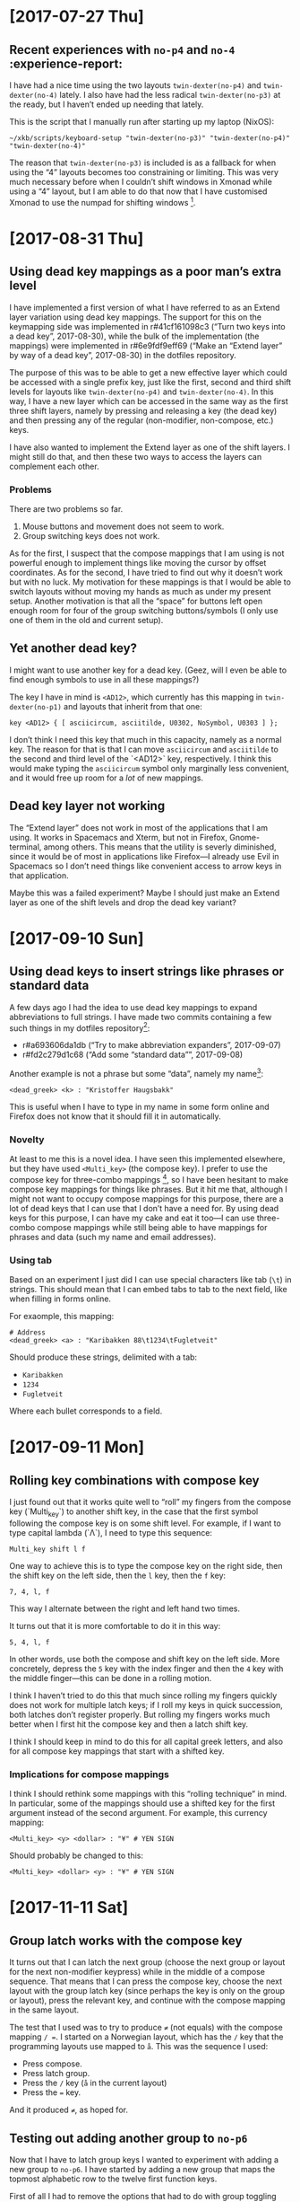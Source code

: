* [2017-07-27 Thu]

** Recent experiences with ~no-p4~ and ~no-4~ :experience-report:

I have had a nice time using the two layouts ~twin-dexter(no-p4)~ and
~twin-dexter(no-4)~ lately.  I also have had the less radical
~twin-dexter(no-p3)~ at the ready, but I haven’t ended up needing that
lately.

This is the script that I manually run after starting up my laptop
(NixOS):

#+BEGIN_SRC shell
~/xkb/scripts/keyboard-setup "twin-dexter(no-p3)" "twin-dexter(no-p4)" "twin-dexter(no-4)"
#+END_SRC

The reason that ~twin-dexter(no-p3)~ is included is as a fallback for
when using the “4” layouts becomes too constraining or limiting.  This
was very much necessary before when I couldn’t shift windows in Xmonad
while using a “4” layout, but I am able to do that now that I have
customised Xmonad to use the numpad for shifting
windows [fn:xmonad-numpad-added].

[fn:xmonad-numpad-added]: This was added in commit r#f62477962622 (“Add
numpad keys to change betwee workspaces”, 2017-07-08).

I made ~twin-dexter(no-4)~ in order to more conveniently write in
Norwegian, because I found using compose key combinations to be
awkward.  Shifting between the two is easy since I use ~Shift2-Delete~
(~Caps Lock-Delete~), since ~Delete~ is bound to ~ISO_Next_Group~ on
that level (third level).  The only time that I find it inconvenient to
use ~twin-dexter(no-4)~ is when I have to use symbols like forward slash
and other programming-related symbols a fair bit, since these symbolses
are moved around compared to ~twin-dexter(no-p4)~.  But when I am only
writing Norwegian prose with the former layout and programming and
English with the latter, this setup feels very convenient.

The “big idea” behind the “4” layouts is to replace the numeric row with
modifiers, compose keys, and the menu key, and to move the numbers to
the “alphabetic numpad” on the left hand.  This makes all three
shift-levels very easy to access from the home row.  This is what I
thought beforehand, and it has turned out to be true when trying it out
for a good while, now.  Another change is that these are “latches”, or
“sticky keys”, which means that they are not typically held down and
pressed with another key but are instead tapped and then released before
hitting the next key.  So far, this seems to be a superior alternative
to the standard “hold then press second then release” shift behavior.

I had a lot of trouble, and still continue to have trouble with,
adjusting to use the “alphabetic numpad”.  It was really painful in the
beginning, but I feel that I persevered to a point where I am making
progress.  Things also got a lot easier lately when I learned that
“latched shift keys” can /also/ be held down in order to more easily
press multiple same-shifted symbols.  So I can hold down the relevant
shift key and write strings like ~2017~, instead of having to alternate
between tapping the relevant shift key and the key.  For some reason I
didn’t stumble upon this fact by myself by simply trying to hold down a
shift key and pressing a non-modifier key.

* [2017-08-31 Thu]

** Using dead key mappings as a poor man’s extra level

I have implemented a first version of what I have referred to as an
Extend layer variation using dead key mappings.  The support for this on
the keymapping side was implemented in r#41cf161098c3 (“Turn two keys
into a dead key”, 2017-08-30), while the bulk of the implementation (the
mappings) were implemented in r#6e9fdf9eff69 (“Make an “Extend layer” by
way of a dead key”, 2017-08-30) in the dotfiles repository.

The purpose of this was to be able to get a new effective layer which
could be accessed with a single prefix key, just like the first, second
and third shift levels for layouts like ~twin-dexter(no-p4)~ and
~twin-dexter(no-4)~.  In this way, I have a new layer which can be
accessed in the same way as the first three shift layers, namely by
pressing and releasing a key (the dead key) and then pressing any of the
regular (non-modifier, non-compose, etc.) keys.

I have also wanted to implement the Extend layer as one of the shift
layers.  I might still do that, and then these two ways to access the
layers can complement each other.

*** Problems

There are two problems so far.

1. Mouse buttons and movement does not seem to work.
2. Group switching keys does not work.

As for the first, I suspect that the compose mappings that I am using is
not powerful enough to implement things like moving the cursor by offset
coordinates.  As for the second, I have tried to find out why it doesn’t
work but with no luck.  My motivation for these mappings is that I would
be able to switch layouts without moving my hands as much as under my
present setup.  Another motivation is that all the “space” for buttons
left open enough room for four of the group switching buttons/symbols (I
only use one of them in the old and current setup).

** Yet another dead key?

I might want to use another key for a dead key.  (Geez, will I even be
able to find enough symbols to use in all these mappings?)

The key I have in mind is ~<AD12>~, which currently has this mapping in
~twin-dexter(no-p1)~ and layouts that inherit from that one:

#+BEGIN_EXAMPLE
key <AD12> { [ asciicircum, asciitilde, U0302, NoSymbol, U0303 ] };
#+END_EXAMPLE

I don’t think I need this key that much in this capacity, namely as a
normal key.  The reason for that is that I can move ~asciicircum~ and
~asciitilde~ to the second and third level of the `<AD12>` key,
respectively.  I think this would make typing the ~asciicircum~ symbol
only marginally less convenient, and it would free up room for a /lot/
of new mappings.

** Dead key layer not working

The “Extend layer” does not work in most of the applications that I am
using.  It works in Spacemacs and Xterm, but not in Firefox,
Gnome-terminal, among others.  This means that the utility is severly
diminished, since it would be of most in applications like Firefox—I
already use Evil in Spacemacs so I don’t need things like convenient
access to arrow keys in that application.

Maybe this was a failed experiment?  Maybe I should just make an Extend
layer as one of the shift levels and drop the dead key variant?

* [2017-09-10 Sun]

** Using dead keys to insert strings like phrases or standard data

A few days ago I had the idea to use dead key mappings to expand
abbreviations to full strings.  I have made two commits containing a few
such things in my dotfiles repository[fn:update-about-insert-strings]:

- r#a693606da1db (“Try to make abbreviation expanders”, 2017-09-07)
- r#fd2c279d1c68 (“Add some “standard data””, 2017-09-08)

[fn:update-about-insert-strings] Update 2017-10-18: The second commit
    does not exist anymore since I have removed it in a rebase.

As an example, I can type ~<dead_greek> <b> <t> <w>~ and get the
resulting string ~by the way~:

#+BEGIN_EXAMPLE
<dead_greek> <b> <t> <w> : "by the way"
#+END_EXAMPLE

Another example is not a phrase but some “data”, namely my name[fn:update-auto-expand-name]:

#+BEGIN_EXAMPLE
<dead_greek> <k> : "Kristoffer Haugsbakk"
#+END_EXAMPLE

This is useful when I have to type in my name in some form online and
Firefox does not know that it should fill it in automatically.

[fn:update-auto-expand-name]: Update 2017-10-18: This does not exist
    anymore, either (see previous footnote about the removed commit).

*** Novelty

At least to me this is a novel idea.  I have seen this implemented
elsewhere, but they have used ~<Multi_key>~ (the compose key).  I prefer
to use the compose key for three-combo
mappings [fn:for_example_compose], so I have been hesitant to make
compose key mappings for things like phrases.  But it hit me that,
although I might not want to occupy compose mappings for this purpose,
there are a lot of dead keys that I can use that I don’t have a need
for.  By using dead keys for this purpose, I can have my cake and eat it
too—I can use three-combo compose mappings while still being able to
have mappings for phrases and data (such my name and email addresses).

[fn:for_example_compose]: For example this currency mapping:

#+BEGIN_EXAMPLE
<Multi_key> <y> <dollar> : "¥" # YEN SIGN
#+END_EXAMPLE

*** Using tab

Based on an experiment I just did I can use special characters like tab
(~\t~) in strings.  This should mean that I can embed tabs to tab to the
next field, like when filling in forms online.

For exaomple, this mapping:

#+BEGIN_EXAMPLE
# Address
<dead_greek> <a> : "Karibakken 88\t1234\tFugletveit"
#+END_EXAMPLE

Should produce these strings, delimited with a tab:

- ~Karibakken~
- ~1234~
- ~Fugletveit~

Where each bullet corresponds to a field.

* [2017-09-11 Mon]

** Rolling key combinations with compose key

I just found out that it works quite well to “roll” my fingers from the
compose key (`Multi_key`) to another shift key, in the case that the
first symbol following the compose key is on some shift level.  For
example, if I want to type capital lambda (`Λ`), I need to type this
sequence:

#+BEGIN_EXAMPLE
Multi_key shift l f
#+END_EXAMPLE

One way to achieve this is to type the compose key on the right side,
then the shift key on the left side, then the ~l~ key, then the ~f~ key:

#+BEGIN_EXAMPLE
7, 4, l, f
#+END_EXAMPLE

This way I alternate between the right and left hand two times.

It turns out that it is more comfortable to do it in this way:

#+BEGIN_EXAMPLE
5, 4, l, f
#+END_EXAMPLE

In other words, use both the compose and shift key on the left side.
More concretely, depress the ~5~ key with the index finger and then the
~4~ key with the middle finger—this can be done in a rolling motion.

I think I haven’t tried to do this that much since rolling my fingers
quickly does not work for multiple latch keys; if I roll my keys in
quick succession, both latches don’t register properly.  But rolling my
fingers works much better when I first hit the compose key and then a
latch shift key.

I think I should keep in mind to do this for all capital greek letters,
and also for all compose key mappings that start with a shifted key.

*** Implications for compose mappings

I think I should rethink some mappings with this “rolling technique” in
mind.  In particular, some of the mappings should use a shifted key for
the first argument instead of the second argument.  For example, this
currency mapping:

#+BEGIN_EXAMPLE
<Multi_key> <y> <dollar> : "¥" # YEN SIGN
#+END_EXAMPLE

Should probably be changed to this:

#+BEGIN_EXAMPLE
<Multi_key> <dollar> <y> : "¥" # YEN SIGN
#+END_EXAMPLE

* [2017-11-11 Sat]

** Group latch works with the compose key

It turns out that I can latch the next group (choose the next group or
layout for the next non-modifier keypress) while in the middle of a
compose sequence.  That means that I can press the compose key, choose
the next layout with the group latch key (since perhaps the key is only
on the group or layout), press the relevant key, and continue with the
compose mapping in the same layout.

The test that I used was to try to produce ~≠~ (not equals) with the
compose mapping ~/ =~.  I started on a Norwegian layout, which has the
~/~ key that the programming layouts use mapped to ~å~.  This was the
sequence I used:

- Press compose.
- Press latch group.
- Press the ~/~ key (~å~ in the current layout)
- Press the ~=~ key.

And it produced ~≠~, as hoped for.

** Testing out adding another group to ~no-p6~

Now that I have to latch group keys I wanted to experiment with adding a
new group to ~no-p6~.  I have started by adding a new group that maps
the topmost alphabetic row to the twelve first function keys.

First of all I had to remove the options that had to do with group
toggling (changing layouts, in the case that I’ve been using it).  I
have not been able to get this to work when both layouts are selected.
I figured that the second layout (~no-4~) would now become group 3.  It
seems that that is not the case.  I am able to use the second group via
the group latch key if I only select one layout (only ~no-p6~, not
~no-4~).

*** Update 2017-11-12T03:40:35+01:00

It struck me that it might be the case that giving this command:

#+BEGIN_SRC shell
keyboard-setup "twin-dexter(no-p6),twin-dexter(no-4)"
#+END_SRC

Makes it so that the second layout works as a second group by
effectively overwriting the second group to the first layout.  With that
in mind, I tried the following:

#+BEGIN_SRC shell
keyboard-setup "twin-dexter(no-p6),,twin-dexter(no-4)"
#+END_SRC

Notice the extra comma.  The intent here is to make the second layout
/the third group/, so that the second group of the first layout is not
effectively overwritten.  This seems to work like I thought it would.
After issuing the above command, the first group and second group of the
first layout become the first and second group of the current setup,
while the first group of the second layout becomes the third group.
There is one minor thing, though.  Since the second layout has a second
group as well (the same as the first layout), I thought that the second
group of the second layout would become the fourth group.  But that does
not seem to be the case.  I only seem to get these three groups.

** Some nice documentation on making new layouts

I’ve just looked through a lot of [[https://www.x.org/releases/X11R7.7/doc/xorg-docs/input/XKB-Enhancing.html][this document]] and it looks very
promising as a guide on how to define new layouts.  And it looks like it
comes from some authorative source (www.x.org).  Where have this gem
been all this time‽

* 2019-03-03

** Idea about ad hoc compose mappings

Given this “home row”:

#+BEGIN_SRC
a, s, d, f, g, h, g, j, k, l
#+END_SRC

Let’s say that the ~d~ and ~k~ are sometimes useful as “dead key”
spots.  One way is to override these keys with some dead keys.  But
there’s another way: keep the keys (~d~ and ~k~) and load in compose
mappings that use ~d~ and ~k~ mppings.  In other words, mappings that
look like this in the ~.Xcompose~ file:

#+BEGIN_SRC
<d> … : ‹result›
…
<k> … : ‹result›
#+END_SRC

This could perhaps be done by appending to the ~.Xcompose~ file
dynamically.  And then falling back on the previous ~.Xcompose~ file
once you don’t want the mapping any more.

This is probably impractical and a pain in the back compared to just
overriding the keys with some regular compose keys (dead keys or
whatever).  But I thought it was an intriguing thought.
